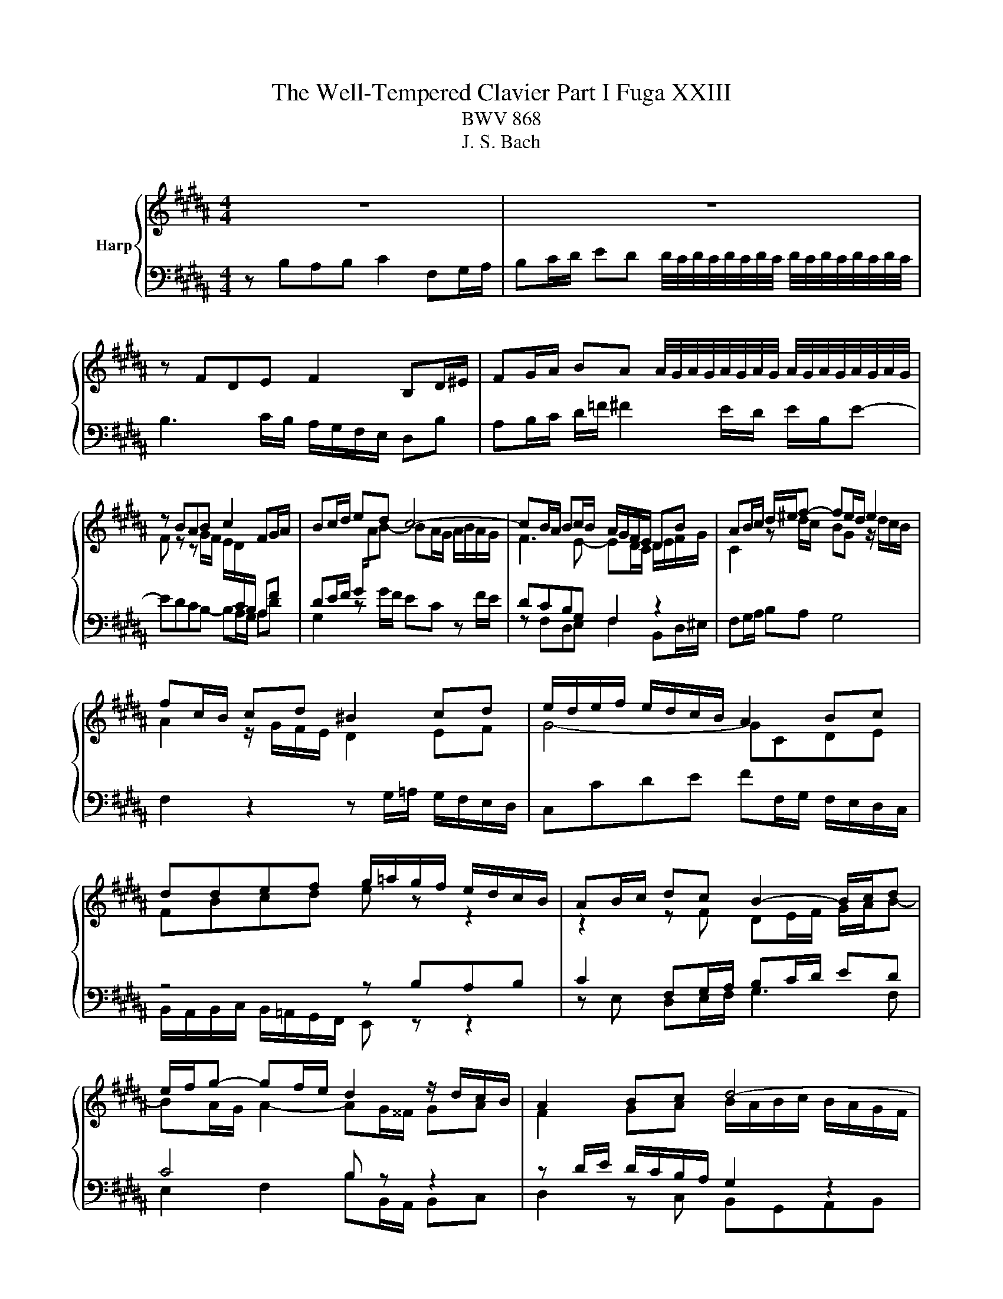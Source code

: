 X:1
T:The Well-Tempered Clavier Part I Fuga XXIII
T:BWV 868
T:J. S. Bach
%%score { ( 1 3 ) | ( 2 4 ) }
L:1/8
M:4/4
K:B
V:1 treble nm="Harp"
V:3 treble 
V:2 bass 
V:4 bass 
V:1
 z8 | z8 | z FDE F2 B,D/^E/ | FG/A/ BA A/4G/4A/4G/4A/4G/4A/4G/4 A/4G/4A/4G/4A/4G/4A/4G/4 | %4
 z BAB c2 FG/A/ | Bc/d/ ed c4- | cB/A/ Bc/B/ A/G/F/E/ DB | AB/c/ d/^e/f- fe/d/ e2 | %8
 fc/B/ cd ^B2 cd | e/d/e/f/ e/d/c/B/ A2 Bc | ddef g/=a/g/f/ e/d/c/B/ | AB/c/ dc B2- B/c/d | %12
 e/f/g- gf/e/ d2 z/ d/c/B/ | A2 Bc d4- | dGAB cABc | d4 c4- | cB/c/ d/^e/f- f/e/f/g/ e>f | %17
 ffgf e2 ba/g/ | fe/d/ cd e4 | d2 z f- f/^e/f/g/ a/g/a/b/ | ^e2 f2- f=e/d/ c/B/c/d/ | %21
 e/f/g- g/g/f/e/ d2- d/cB/- | BA/B/ c/d/ e2 d/e/ f/g/=a- | a/g/=a/g/ f/e/d/c/ ^Bc d2- | %24
 dc/^B/ c2- c/e/d/c/ B2 | cG/F/ G=A ^E2 FG | =A/G/A/B/ A/G/F/E/ D2 EF | GGAB c4- | cB z2 z4 | z8 | %30
 z fde f2 Bd/^e/ | fg/a/ ba g4 | f2- fe/d/ c/d/e- e/g/f/e/ | !fermata!d8 |] %34
V:2
 z B,A,B, C2 F,G,/A,/ | B,C/D/ ED D/4C/4D/4C/4D/4C/4D/4C/4 D/4C/4D/4C/4D/4C/4D/4C/4 | %2
 B,3 C/B,/ A,/G,/F,/E,/ D,B, | A,B,/C/ D/=F/ ^F2 E/D/ E/B,/E- | EDCB,- B,A,/G,/ A,D | %5
 G,2 z G/F/ EC z F/E/ | DCB,G, F,2 z2 | F,G,/A,/ B,A, G,4 | F,2 z2 z G,/=A,/ G,/F,/E,/D,/ | %9
 C,CDE FF,/G,/ F,/E,/D,/C,/ | z4 z B,A,B, | C2 F,G,/A,/ B,C/D/ ED | C4 B, z z2 | %13
 z D/E/ D/C/B,/A,/ G,2 z2 | z C/D/ C/B,/A,/G,/ F,/E,/F,/G,/ F,/E,/D,/C,/ | B,, z z2 z B,A,G, | %16
 F,2- F,/G,/F,/^E,/ D,/C,/D,/B,,/ C,2- | C,F,/E,/ F,/G,/A,/^B,/ C=B,/A,/ G,/F,/G,/A,/ | %18
 B,4- B,/B,/A,/G,/ F,/E,/D,/C,/ | B,,/C,/D,/E,/ F,/G,/A,/F,/ G,/C,/D,/=F,/ ^F,/B,,/B,- | %20
 B,/A,/B,/C/ D/C/B,/A,/ G,4- | G,F,/E,/ F,2- F,2 z2 | z8 | z EDE F2 ^B,C/[I:staff -1]D/ | %24
 EF/G/ =AG F2- F/A/G/F/ | E2[I:staff +1] z/ C/B,/=A,/ G,2 A,[I:staff -1]B, | C4- CF,G,=A, | %27
 B,B,CD E/B/A/G/ F/E/D/C/ | D[I:staff +1] z z2 z/ D/C/B,/ A,/G,/F,/E,/ | %29
 F,/D,/E,/F,/ G,/A,/B,- B,2 A,>G, | F,3 E,- E,D,/C,/ D,G, | C,2 z2 z4 | z4 z C/D/ C/B,/A,/G,/ | %33
 !fermata!F,8 |] %34
V:3
 x8 | x8 | x8 | x8 | F z z G/F/ E/D/[I:staff +1]C/B,/ A,F | %5
 DE/F/ G/[I:staff -1]A/B- BA/G/ A/B/A/G/ | F3 E- ED/C/ D/E/F/G/ | C2 z d/c/ BG z/ d/c/B/ | %8
 A2 z/ G/F/E/ D2 EF | G4- GCDE | FBcd e z z2 | z2 z F DE/F/ G/A/B- | BA/G/ A2- AG/^^F/ GA | %13
 F2 GA B/A/B/c/ B/A/G/F/ | ^E2 FG ACD=E | FF^EF G2 CD/=E/ | FG/A/ BA G2- G/A/B | A2 ^Bd- dc z2 | %18
 z/ D/E/F/ G/F/E/D/ C2 c2- | cBdc B2 f^e/d/ | cB/A/ GA B4- | B2 Ac- c/c/B/A/ GF | %22
 E2 E>F G/A/B- Bc/d/ | e z z2 z4 | x8 | x8 | x8 | x8 | z BAB c2 FG/A/ | Bc/d/ ed c4- | %30
 cB/A/ Bc/B/ A/G/F/E/ DB | AB/c/ d/^e/f- f=e/d/ e2- | ed/c/ B4 A2 | B8 |] %34
V:4
 x8 | x8 | x8 | x8 | x8 | x8 | z F,D,E, F,2 B,,D,/^E,/ | x8 | x8 | x8 | %10
 B,,/A,,/B,,/C,/ B,,/=A,,/G,,/F,,/ E,, z z2 | z E, D,E,/F,/ G,3 F, | E,2 F,2 B,B,,/A,,/ B,,C, | %13
 D,2 z C, B,,G,,A,,B,, | C,2 z B,, A,,4- | A,,/A,,/B,,/C,/ B,,/A,,/G,,/F,,/ ^E,,^E,F,E, | %16
 D,3 C, B,,G,,C,C,, | F,, z z2 z4 | x8 | x8 | z4 z B,,A,,B,, | C,2 F,,G,,/A,,/ B,,C,/D,/ E,C, | %22
 C,4 B,,B,/C/ B,/=A,/G,/F,/ | E,2 =A,2 D,/C/^B,/^A,/ G,/F,/E,/D,/ | %24
 C,/B,,/=A,,/G,,/ F,,/E,,/D,,/C,,/ D,,E,,/F,,/ G,,G,, | C,,2 z2 z C,/=D,/ C,/B,,/=A,,/G,,/ | %26
 F,,F,G,=A, B,B,,/C,/ B,,/=A,,/G,,/F,,/ | F,,/D,/E,/F,/ E,/D,/C,/B,,/ A,,F,,G,,A,, | %28
 B,,/C,/D,/E,/ F,/G,/A,/B,/ E,4 | D,2 C,G,/F,/ E,/D,/C,/D,/ E,/G,/F,/E,/ | D,2 G,,2 F,,4- | %31
 F,,2 z/ G,,/A,,/B,,/ C,/D,/E,/F,/ G,/A,/B,/G,/ | A,/G,/F,/E,/ D,/C,/D,/E,/ F,4 | B,,8 |] %34

